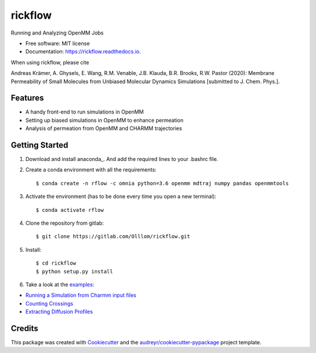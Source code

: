 ========
rickflow
========


.. image:: https://img.shields.io/pypi/v/rickflow.svg
        :target: https://pypi.python.org/pypi/rickflow

.. image:: https://img.shields.io/travis/Olllom/rickflow.svg
        :target: https://travis-ci.org/Olllom/rickflow

.. image:: https://readthedocs.org/projects/rickflow/badge/?version=latest
        :target: https://rickflow.readthedocs.io/en/latest/?badge=latest
        :alt: Documentation Status




Running and Analyzing OpenMM Jobs


* Free software: MIT license
* Documentation: https://rickflow.readthedocs.io.

When using rickflow, please cite

Andreas Krämer, A. Ghysels, E. Wang, R.M. Venable, J.B. Klauda, B.R. Brooks, R.W. Pastor (2020): 
Membrane Permeability of Small Molecules from Unbiased Molecular Dynamics Simulations [submitted to J. Chem. Phys.].

Features
--------

* A handy front-end to run simulations in OpenMM
* Setting up biased simulations in OpenMM to enhance permeation
* Analysis of permeation from OpenMM and CHARMM trajectories


Getting Started
---------------

1) Download and install anaconda_. And add the required lines to your .bashrc file.

.. _anaconda:https://www.anaconda.com/download/#macos

2) Create a conda environment with all the requirements::

    $ conda create -n rflow -c omnia python=3.6 openmm mdtraj numpy pandas openmmtools

3) Activate the environment (has to be done every time you open a new terminal)::

    $ conda activate rflow

4) Clone the repository from gitlab::

    $ git clone https://gitlab.com/Olllom/rickflow.git

5) Install::

    $ cd rickflow
    $ python setup.py install

6) Take a look at the examples_::

.. _examples: examples/

* `Running a Simulation from Charmm input files`_   
* `Counting Crossings`_
* `Extracting Diffusion Profiles`_

.. _Running a Simulation from Charmm input files: examples/start_simulation/start_simulation.ipynb
.. _Counting Crossings: examples/counting_crossings.ipynb
.. _Extracting Diffusion Profiles: examples/diffusion_profiles/bayesian_diffusion_profiles.rst


Credits
-------

This package was created with Cookiecutter_ and the `audreyr/cookiecutter-pypackage`_ project template.

.. _Cookiecutter: https://github.com/audreyr/cookiecutter
.. _`audreyr/cookiecutter-pypackage`: https://github.com/audreyr/cookiecutter-pypackage
